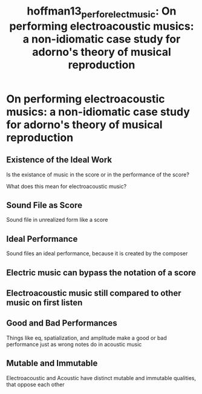 :PROPERTIES:
:ID:       f05457c4-da5f-499b-827a-ed74ee16ec73
:ROAM_REFS: cite:hoffman13_perfor_elect_music
:END:
#+TITLE: hoffman13_perfor_elect_music: On performing electroacoustic musics: a non-idiomatic case study for adorno's theory of musical reproduction

* On performing electroacoustic musics: a non-idiomatic case study for adorno's theory of musical reproduction
:PROPERTIES:
:Custom_ID: hoffman13_perfor_elect_music
:URL: 
:AUTHOR: Hoffman, E.
:NOTER_DOCUMENT: ~/Dropbox/Dissertation/PDFs/hoffman13_perfor_elect_music.pdf
:NOTER_PAGE:
:END:
** Existence of the Ideal Work
   :PROPERTIES:
   :NOTER_PAGE: (2 . 0.641396933560477)
   :END:
Is the existance of music in the score or in the performance of the score?

What does this mean for electroacoustic music?
** Sound File as Score
   :PROPERTIES:
   :NOTER_PAGE: (3 . 0.18824531516183984)
   :END:
Sound file in unrealized form like a score
** Ideal Performance
   :PROPERTIES:
   :NOTER_PAGE: (3 . 0.7385008517887564)
   :END:
Sound files an ideal performance, because it is created by the composer
** Electric music can bypass the notation of a score
   :PROPERTIES:
   :NOTER_PAGE: (4 . 0.40545144804088584)
   :END:
** Electroacoustic music still compared to other music on first listen
   :PROPERTIES:
   :NOTER_PAGE: (5 . 0.4199318568994889)
   :END:
** Good and Bad Performances
   :PROPERTIES:
   :NOTER_PAGE: 6
   :END:
Things like eq, spatialization, and amplitude make a good or bad performance just as wrong notes do in acoustic music
** Mutable and Immutable
   :PROPERTIES:
   :NOTER_PAGE: 11
   :END:
Electroacoustic and Acoustic have distinct mutable and immutable qualities, that oppose each other
